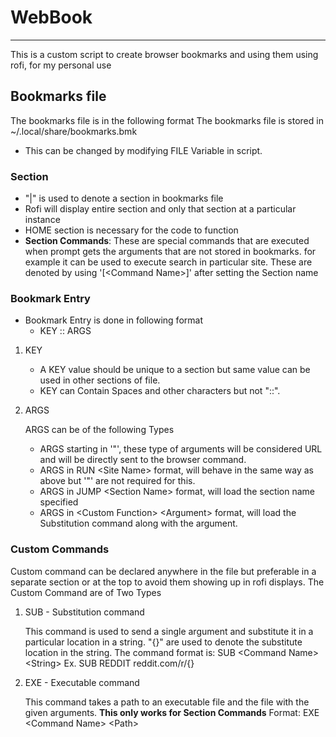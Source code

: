 * WebBook
-----
This is a custom script to create browser bookmarks and using them using rofi, for my personal use

** Bookmarks file
The bookmarks file is in the following format
The bookmarks file is stored in ~/.local/share/bookmarks.bmk
  - This can be changed by modifying FILE Variable in script.

*** Section
+ "|" is used to denote a section in bookmarks file
+ Rofi will display entire section and only that section at a particular instance
+ HOME section is necessary for the code to function
+ *Section Commands*: These are special commands that are executed when prompt gets the arguments that are not stored in bookmarks. for example it can be used to execute search in particular site. These are denoted by using '[<Command Name>]' after setting the Section name

*** Bookmark Entry
+ Bookmark Entry is done in following format
  + KEY ‎:: ARGS
**** KEY
+ A KEY value should be unique to a section but same value can be used in other sections of file.
+ KEY can Contain Spaces and other characters but not "::".
**** ARGS
ARGS can be of the following Types
+ ARGS starting in '"', these type of arguments will be considered URL and will be directly sent to the browser command.
+ ARGS in RUN <Site Name> format, will behave in the same way as above but '"' are not required for this.
+ ARGS in JUMP <Section Name> format, will load the section name specified
+ ARGS in <Custom Function> <Argument> format, will load the Substitution command along with the argument.

*** Custom Commands
Custom command can be declared anywhere in the file but preferable in a separate section or at the top to avoid them showing up in rofi displays.
The Custom Command are of Two Types
**** SUB - Substitution command
This command is used to send a single argument and substitute it in a particular location in a string.
"{}" are used to denote the substitute location in the string.
The command format is:
    SUB <Command Name> <String>
Ex. SUB REDDIT reddit.com/r/{}

**** EXE - Executable command
This command takes a path to an executable file and the file with the given arguments.
*This only works for Section Commands*
Format: EXE <Command Name> <Path>
